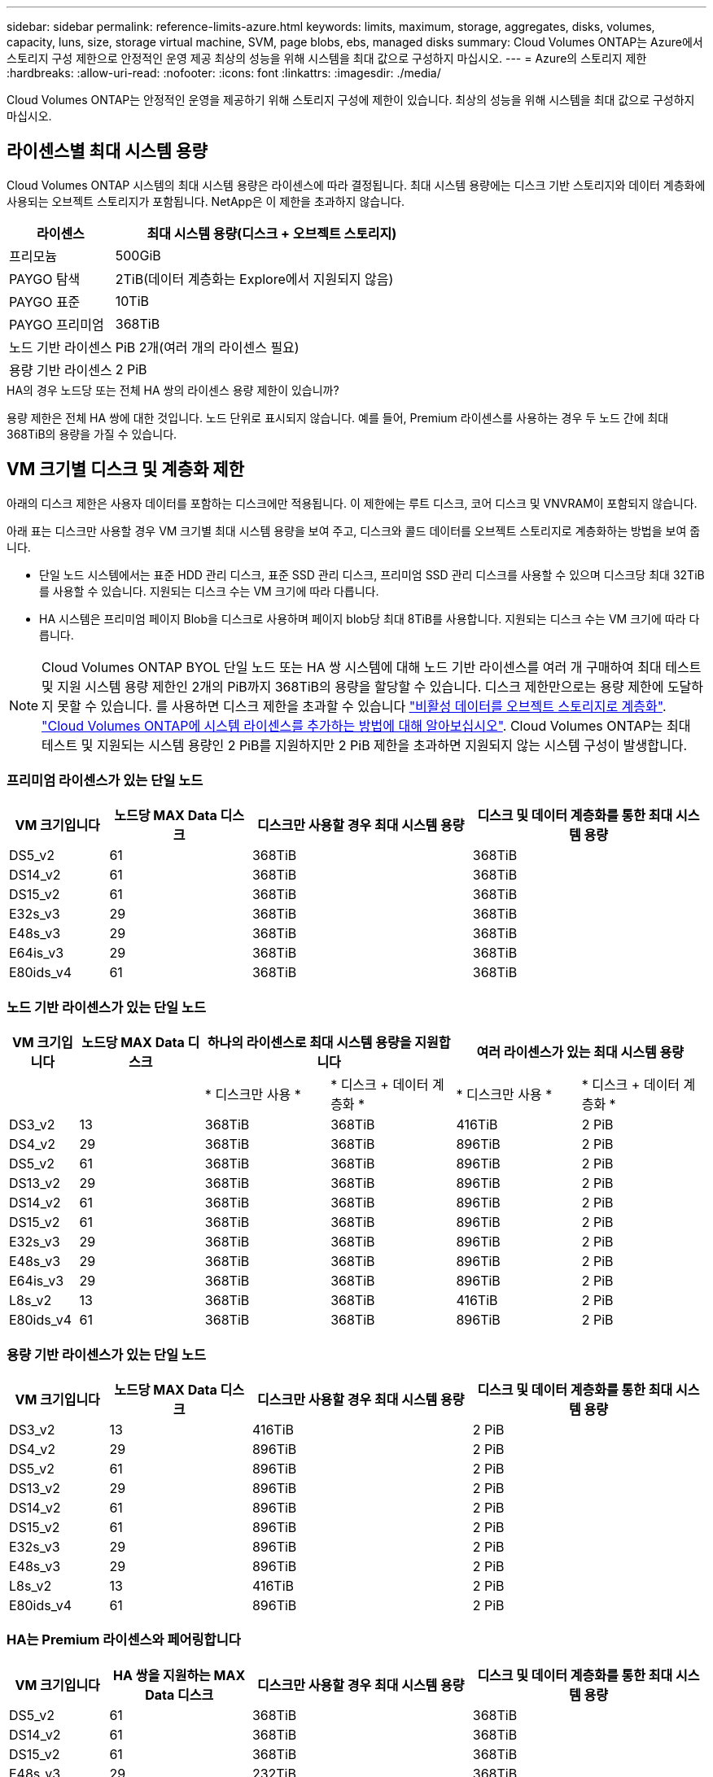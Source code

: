 ---
sidebar: sidebar 
permalink: reference-limits-azure.html 
keywords: limits, maximum, storage, aggregates, disks, volumes, capacity, luns, size, storage virtual machine, SVM, page blobs, ebs, managed disks 
summary: Cloud Volumes ONTAP는 Azure에서 스토리지 구성 제한으로 안정적인 운영 제공 최상의 성능을 위해 시스템을 최대 값으로 구성하지 마십시오. 
---
= Azure의 스토리지 제한
:hardbreaks:
:allow-uri-read: 
:nofooter: 
:icons: font
:linkattrs: 
:imagesdir: ./media/


[role="lead"]
Cloud Volumes ONTAP는 안정적인 운영을 제공하기 위해 스토리지 구성에 제한이 있습니다. 최상의 성능을 위해 시스템을 최대 값으로 구성하지 마십시오.



== 라이센스별 최대 시스템 용량

Cloud Volumes ONTAP 시스템의 최대 시스템 용량은 라이센스에 따라 결정됩니다. 최대 시스템 용량에는 디스크 기반 스토리지와 데이터 계층화에 사용되는 오브젝트 스토리지가 포함됩니다. NetApp은 이 제한을 초과하지 않습니다.

[cols="25,75"]
|===
| 라이센스 | 최대 시스템 용량(디스크 + 오브젝트 스토리지) 


| 프리모늄 | 500GiB 


| PAYGO 탐색 | 2TiB(데이터 계층화는 Explore에서 지원되지 않음) 


| PAYGO 표준 | 10TiB 


| PAYGO 프리미엄 | 368TiB 


| 노드 기반 라이센스 | PiB 2개(여러 개의 라이센스 필요) 


| 용량 기반 라이센스 | 2 PiB 
|===
.HA의 경우 노드당 또는 전체 HA 쌍의 라이센스 용량 제한이 있습니까?
용량 제한은 전체 HA 쌍에 대한 것입니다. 노드 단위로 표시되지 않습니다. 예를 들어, Premium 라이센스를 사용하는 경우 두 노드 간에 최대 368TiB의 용량을 가질 수 있습니다.



== VM 크기별 디스크 및 계층화 제한

아래의 디스크 제한은 사용자 데이터를 포함하는 디스크에만 적용됩니다. 이 제한에는 루트 디스크, 코어 디스크 및 VNVRAM이 포함되지 않습니다.

아래 표는 디스크만 사용할 경우 VM 크기별 최대 시스템 용량을 보여 주고, 디스크와 콜드 데이터를 오브젝트 스토리지로 계층화하는 방법을 보여 줍니다.

* 단일 노드 시스템에서는 표준 HDD 관리 디스크, 표준 SSD 관리 디스크, 프리미엄 SSD 관리 디스크를 사용할 수 있으며 디스크당 최대 32TiB를 사용할 수 있습니다. 지원되는 디스크 수는 VM 크기에 따라 다릅니다.
* HA 시스템은 프리미엄 페이지 Blob을 디스크로 사용하며 페이지 blob당 최대 8TiB를 사용합니다. 지원되는 디스크 수는 VM 크기에 따라 다릅니다.



NOTE: Cloud Volumes ONTAP BYOL 단일 노드 또는 HA 쌍 시스템에 대해 노드 기반 라이센스를 여러 개 구매하여 최대 테스트 및 지원 시스템 용량 제한인 2개의 PiB까지 368TiB의 용량을 할당할 수 있습니다. 디스크 제한만으로는 용량 제한에 도달하지 못할 수 있습니다. 를 사용하면 디스크 제한을 초과할 수 있습니다 https://docs.netapp.com/us-en/bluexp-cloud-volumes-ontap/concept-data-tiering.html["비활성 데이터를 오브젝트 스토리지로 계층화"^]. https://docs.netapp.com/us-en/bluexp-cloud-volumes-ontap/task-manage-node-licenses.html["Cloud Volumes ONTAP에 시스템 라이센스를 추가하는 방법에 대해 알아보십시오"^]. Cloud Volumes ONTAP는 최대 테스트 및 지원되는 시스템 용량인 2 PiB를 지원하지만 2 PiB 제한을 초과하면 지원되지 않는 시스템 구성이 발생합니다.



=== 프리미엄 라이센스가 있는 단일 노드

[cols="14,20,31,33"]
|===
| VM 크기입니다 | 노드당 MAX Data 디스크 | 디스크만 사용할 경우 최대 시스템 용량 | 디스크 및 데이터 계층화를 통한 최대 시스템 용량 


| DS5_v2 | 61 | 368TiB | 368TiB 


| DS14_v2 | 61 | 368TiB | 368TiB 


| DS15_v2 | 61 | 368TiB | 368TiB 


| E32s_v3 | 29 | 368TiB | 368TiB 


| E48s_v3 | 29 | 368TiB | 368TiB 


| E64is_v3 | 29 | 368TiB | 368TiB 


| E80ids_v4 | 61 | 368TiB | 368TiB 
|===


=== 노드 기반 라이센스가 있는 단일 노드

[cols="10,18,18,18,18,18"]
|===
| VM 크기입니다 | 노드당 MAX Data 디스크 2+| 하나의 라이센스로 최대 시스템 용량을 지원합니다 2+| 여러 라이센스가 있는 최대 시스템 용량 


2+|  | * 디스크만 사용 * | * 디스크 + 데이터 계층화 * | * 디스크만 사용 * | * 디스크 + 데이터 계층화 * 


| DS3_v2 | 13 | 368TiB | 368TiB | 416TiB | 2 PiB 


| DS4_v2 | 29 | 368TiB | 368TiB | 896TiB | 2 PiB 


| DS5_v2 | 61 | 368TiB | 368TiB | 896TiB | 2 PiB 


| DS13_v2 | 29 | 368TiB | 368TiB | 896TiB | 2 PiB 


| DS14_v2 | 61 | 368TiB | 368TiB | 896TiB | 2 PiB 


| DS15_v2 | 61 | 368TiB | 368TiB | 896TiB | 2 PiB 


| E32s_v3 | 29 | 368TiB | 368TiB | 896TiB | 2 PiB 


| E48s_v3 | 29 | 368TiB | 368TiB | 896TiB | 2 PiB 


| E64is_v3 | 29 | 368TiB | 368TiB | 896TiB | 2 PiB 


| L8s_v2 | 13 | 368TiB | 368TiB | 416TiB | 2 PiB 


| E80ids_v4 | 61 | 368TiB | 368TiB | 896TiB | 2 PiB 
|===


=== 용량 기반 라이센스가 있는 단일 노드

[cols="14,20,31,33"]
|===
| VM 크기입니다 | 노드당 MAX Data 디스크 | 디스크만 사용할 경우 최대 시스템 용량 | 디스크 및 데이터 계층화를 통한 최대 시스템 용량 


| DS3_v2 | 13 | 416TiB | 2 PiB 


| DS4_v2 | 29 | 896TiB | 2 PiB 


| DS5_v2 | 61 | 896TiB | 2 PiB 


| DS13_v2 | 29 | 896TiB | 2 PiB 


| DS14_v2 | 61 | 896TiB | 2 PiB 


| DS15_v2 | 61 | 896TiB | 2 PiB 


| E32s_v3 | 29 | 896TiB | 2 PiB 


| E48s_v3 | 29 | 896TiB | 2 PiB 


| L8s_v2 | 13 | 416TiB | 2 PiB 


| E80ids_v4 | 61 | 896TiB | 2 PiB 
|===


=== HA는 Premium 라이센스와 페어링합니다

[cols="14,20,31,33"]
|===
| VM 크기입니다 | HA 쌍을 지원하는 MAX Data 디스크 | 디스크만 사용할 경우 최대 시스템 용량 | 디스크 및 데이터 계층화를 통한 최대 시스템 용량 


| DS5_v2 | 61 | 368TiB | 368TiB 


| DS14_v2 | 61 | 368TiB | 368TiB 


| DS15_v2 | 61 | 368TiB | 368TiB 


| E48s_v3 | 29 | 232TiB | 368TiB 


| E80ids_v4 | 61 | 368TiB | 368TiB 
|===


=== HA는 노드 기반 라이센스와 페어링합니다

[cols="10,18,18,18,18,18"]
|===
| VM 크기입니다 | HA 쌍을 지원하는 MAX Data 디스크 2+| 하나의 라이센스로 최대 시스템 용량을 지원합니다 2+| 여러 라이센스가 있는 최대 시스템 용량 


2+|  | * 디스크만 사용 * | * 디스크 + 데이터 계층화 * | * 디스크만 사용 * | * 디스크 + 데이터 계층화 * 


| DS4_v2 | 29 | 232TiB | 368TiB | 232TiB | 2 PiB 


| DS5_v2 | 61 | 368TiB | 368TiB | 488TiB | 2 PiB 


| DS13_v2 | 29 | 232TiB | 368TiB | 232TiB | 2 PiB 


| DS14_v2 | 61 | 368TiB | 368TiB | 488TiB | 2 PiB 


| DS15_v2 | 61 | 368TiB | 368TiB | 488TiB | 2 PiB 


| E48s_v3 | 29 | 232TiB | 368TiB | 232TiB | 2 PiB 


| E80ids_v4 | 61 | 368TiB | 368TiB | 488TiB | 2 PiB 
|===


=== HA는 용량 기반 라이센스와 페어링합니다

[cols="14,20,31,33"]
|===
| VM 크기입니다 | HA 쌍을 지원하는 MAX Data 디스크 | 디스크만 사용할 경우 최대 시스템 용량 | 디스크 및 데이터 계층화를 통한 최대 시스템 용량 


| DS5_v2 | 61 | 488TiB | 2 PiB 


| DS14_v2 | 61 | 488TiB | 2 PiB 


| DS15_v2 | 61 | 488TiB | 2 PiB 


| E48s_v3 | 29 | 232TiB | 2 PiB 


| E80ids_v4 | 61 | 488TiB | 2 PiB 
|===


== 애그리게이트 제한

Cloud Volumes ONTAP는 Azure 스토리지를 디스크로 사용하고 이들을 _aggregate_로 그룹화합니다. Aggregate는 볼륨에 스토리지를 제공합니다.

[cols="2*"]
|===
| 매개 변수 | 제한 


| 최대 애그리게이트 수입니다 | 디스크 제한과 동일합니다 


| 최대 애그리게이트 크기 ^1^ | 단일 노드의 384TiB 물리적 용량^2^352TiB 단일 노드의 물리적 용량, HA 쌍의 PAYGO 96TiB 물리적 용량 


| 애그리게이트당 디스크 수 | 1-12^3^ 


| 애그리게이트당 최대 RAID 그룹 수 | 1 
|===
참고:

. 애그리게이트 용량 한도는 애그리게이트를 구성하는 디스크를 기준으로 합니다. 이 제한에는 데이터 계층화에 사용되는 오브젝트 스토리지가 포함되지 않습니다.
. 노드 기반 라이센스를 사용하는 경우 384TiB에 도달하려면 2개의 BYOL 라이센스가 필요합니다.
. Aggregate의 모든 디스크는 동일한 크기여야 합니다.




== 논리적 스토리지 제한입니다

[cols="22,22,56"]
|===
| 논리적 스토리지 | 매개 변수 | 제한 


| * SVM(스토리지 가상 시스템) * | 최대 Cloud Volumes ONTAP 수(HA 쌍 또는 단일 노드) | 재해 복구에 사용되는 1개의 SVM 및 1개의 대상 SVM 소스 SVM이 중단되었을 경우 데이터 액세스를 위해 대상 SVM을 활성화할 수 있습니다. ^1^ 하나의 데이터 서비스 SVM은 전체 Cloud Volumes ONTAP 시스템(HA 쌍 또는 단일 노드)에 걸쳐 있습니다. 


.2+| * 파일 * | 최대 크기 | 16TiB 


| 볼륨당 최대 | 볼륨 크기에 따라 다르며 최대 20억 개까지 가능합니다 


| FlexClone 볼륨 * | 계층적 복제 깊이 ^2^ | 499 


.3+| * FlexVol 볼륨 * | 노드당 최대 | 500입니다 


| 최소 크기 | 20MB 


| 최대 크기 | 100TiB 


| * qtree * | FlexVol 볼륨당 최대 | 4,995 


| Snapshot 복사본 * | FlexVol 볼륨당 최대 | 1,023 
|===
참고:

. BlueXP는 SVM 재해 복구를 위한 설정 또는 조정 지원을 제공하지 않습니다. 또한, 추가 SVM에서 스토리지 관련 작업을 지원하지 않습니다. SVM 재해 복구에 System Manager 또는 CLI를 사용해야 합니다.
+
** https://library.netapp.com/ecm/ecm_get_file/ECMLP2839856["SVM 재해 복구 준비 Express 가이드"^]
** https://library.netapp.com/ecm/ecm_get_file/ECMLP2839857["SVM 재해 복구 익스프레스 가이드 를 참조하십시오"^]


. 계층적 클론 깊이는 단일 FlexVol 볼륨에서 생성할 수 있는 FlexClone 볼륨의 중첩 계층 구조의 최대 깊이입니다.




== iSCSI 스토리지 제한입니다

[cols="3*"]
|===
| iSCSI 스토리지 | 매개 변수 | 제한 


.4+| LUN * | 노드당 최대 | 1,024 


| 최대 LUN 매핑 수입니다 | 1,024 


| 최대 크기 | 16TiB 


| 볼륨당 최대 | 512 


| Igroup * 을 선택합니다 | 노드당 최대 | 256 


.2+| * 이니시에이터 * | 노드당 최대 | 512 


| igroup당 최대 | 128 


| * iSCSI 세션 * | 노드당 최대 | 1,024 


.2+| LIF * | 포트당 최대 | 32 


| 최대 Per 포트셋 | 32 


| * 포트 세트 * | 노드당 최대 | 256 
|===